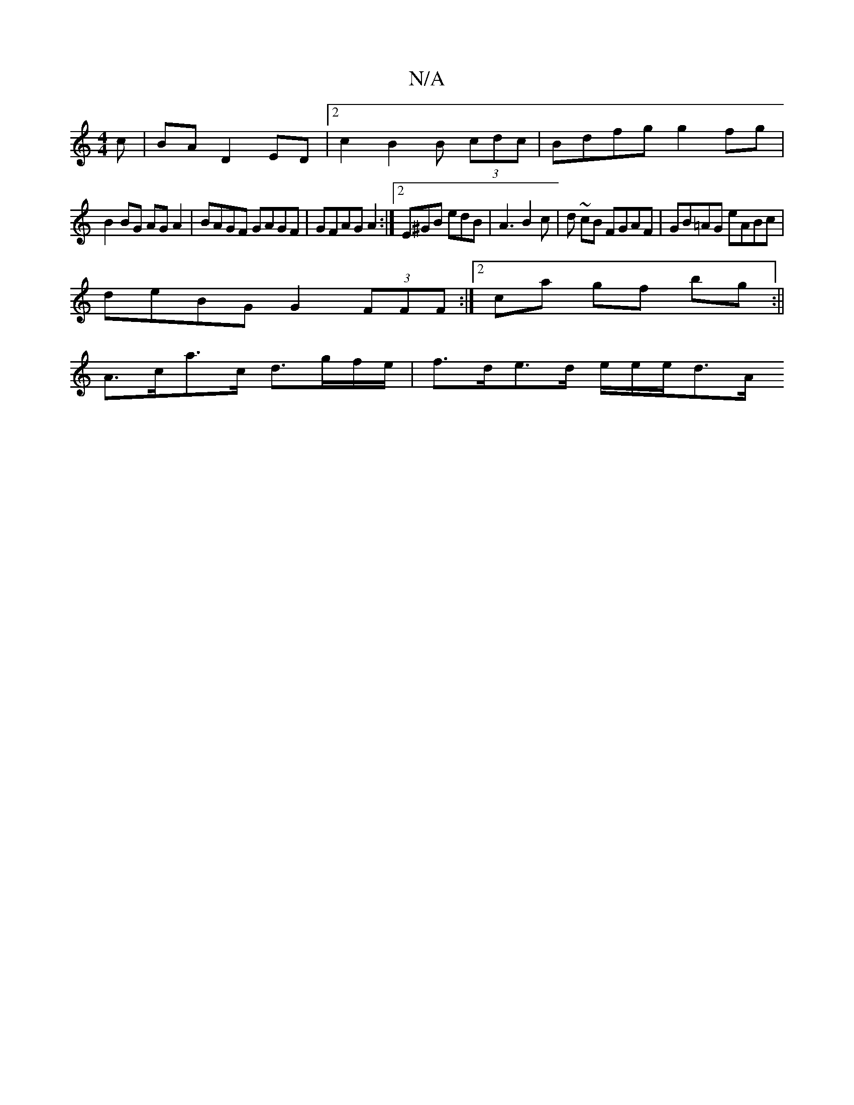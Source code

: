 X:1
T:N/A
M:4/4
R:N/A
K:Cmajor
c | BA D2 ED | [2 c2 B2 B (3cdc | Bdfg g2 fg |
B2 BG AGA2 | BAGF GAGF | GFAG A2 :|2 E^GB edB |A3 B2 c | d ~cB FGAF | GB=AG eABc |
deBG G2 (3FFF :|[2 ca gf bg :||
A>ca>c d>gf/e/|f>de>d e/2e/2e/2d3/2A/2